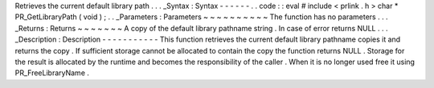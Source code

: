Retrieves
the
current
default
library
path
.
.
.
_Syntax
:
Syntax
-
-
-
-
-
-
.
.
code
:
:
eval
#
include
<
prlink
.
h
>
char
*
PR_GetLibraryPath
(
void
)
;
.
.
_Parameters
:
Parameters
~
~
~
~
~
~
~
~
~
~
The
function
has
no
parameters
.
.
.
_Returns
:
Returns
~
~
~
~
~
~
~
A
copy
of
the
default
library
pathname
string
.
In
case
of
error
returns
NULL
.
.
.
_Description
:
Description
-
-
-
-
-
-
-
-
-
-
-
This
function
retrieves
the
current
default
library
pathname
copies
it
and
returns
the
copy
.
If
sufficient
storage
cannot
be
allocated
to
contain
the
copy
the
function
returns
NULL
.
Storage
for
the
result
is
allocated
by
the
runtime
and
becomes
the
responsibility
of
the
caller
.
When
it
is
no
longer
used
free
it
using
PR_FreeLibraryName
.
